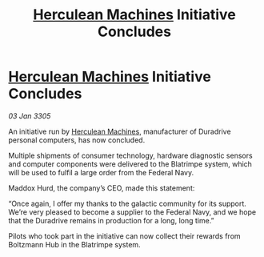 :PROPERTIES:
:ID:       cac3520e-f8bf-4cc8-806d-a062c58f30d8
:END:
#+title: [[id:46e9f326-2119-4d5b-a625-a32820a44642][Herculean Machines]] Initiative Concludes
#+filetags: :galnet:

* [[id:46e9f326-2119-4d5b-a625-a32820a44642][Herculean Machines]] Initiative Concludes

/03 Jan 3305/

An initiative run by [[id:46e9f326-2119-4d5b-a625-a32820a44642][Herculean Machines]], manufacturer of Duradrive personal computers, has now concluded. 

Multiple shipments of consumer technology, hardware diagnostic sensors and computer components were delivered to the Blatrimpe system, which will be used to fulfil a large order from the Federal Navy. 

Maddox Hurd, the company’s CEO, made this statement: 

“Once again, I offer my thanks to the galactic community for its support. We’re very pleased to become a supplier to the Federal Navy, and we hope that the Duradrive remains in production for a long, long time.” 

Pilots who took part in the initiative can now collect their rewards from Boltzmann Hub in the Blatrimpe system.
